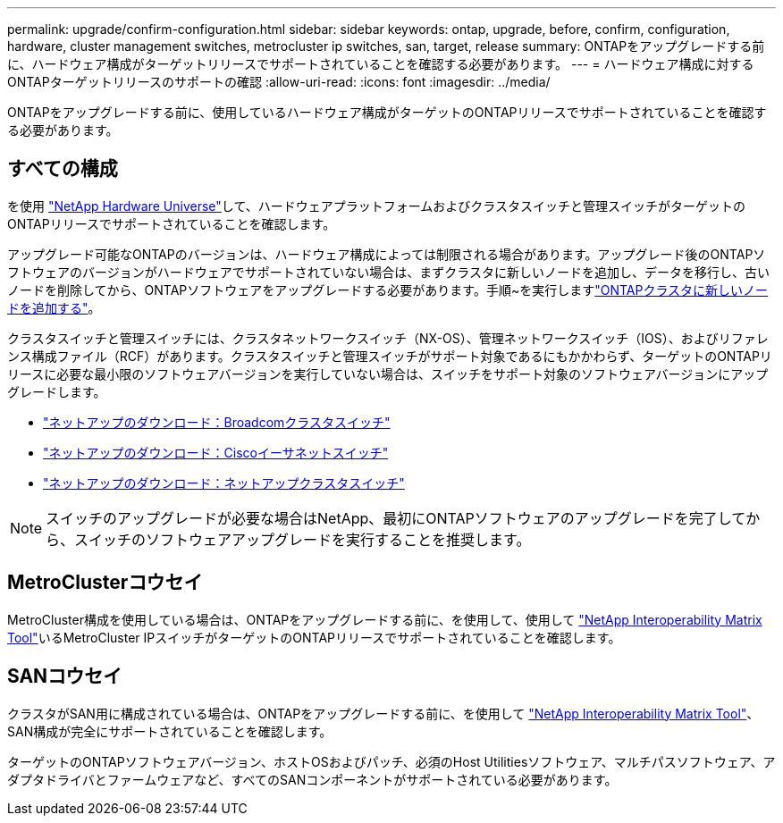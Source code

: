 ---
permalink: upgrade/confirm-configuration.html 
sidebar: sidebar 
keywords: ontap, upgrade, before, confirm, configuration, hardware, cluster management switches, metrocluster ip switches, san, target, release 
summary: ONTAPをアップグレードする前に、ハードウェア構成がターゲットリリースでサポートされていることを確認する必要があります。 
---
= ハードウェア構成に対するONTAPターゲットリリースのサポートの確認
:allow-uri-read: 
:icons: font
:imagesdir: ../media/


[role="lead"]
ONTAPをアップグレードする前に、使用しているハードウェア構成がターゲットのONTAPリリースでサポートされていることを確認する必要があります。



== すべての構成

を使用 https://hwu.netapp.com["NetApp Hardware Universe"^]して、ハードウェアプラットフォームおよびクラスタスイッチと管理スイッチがターゲットのONTAPリリースでサポートされていることを確認します。

アップグレード可能なONTAPのバージョンは、ハードウェア構成によっては制限される場合があります。アップグレード後のONTAPソフトウェアのバージョンがハードウェアでサポートされていない場合は、まずクラスタに新しいノードを追加し、データを移行し、古いノードを削除してから、ONTAPソフトウェアをアップグレードする必要があります。手順~を実行しますlink:concept_mixed_version_requirements.html#adding-new-nodes-to-an-ontap-cluster["ONTAPクラスタに新しいノードを追加する"]。

クラスタスイッチと管理スイッチには、クラスタネットワークスイッチ（NX-OS）、管理ネットワークスイッチ（IOS）、およびリファレンス構成ファイル（RCF）があります。クラスタスイッチと管理スイッチがサポート対象であるにもかかわらず、ターゲットのONTAPリリースに必要な最小限のソフトウェアバージョンを実行していない場合は、スイッチをサポート対象のソフトウェアバージョンにアップグレードします。

* https://mysupport.netapp.com/site/info/broadcom-cluster-switch["ネットアップのダウンロード：Broadcomクラスタスイッチ"^]
* https://mysupport.netapp.com/site/info/cisco-ethernet-switch["ネットアップのダウンロード：Ciscoイーサネットスイッチ"^]
* https://mysupport.netapp.com/site/info/netapp-cluster-switch["ネットアップのダウンロード：ネットアップクラスタスイッチ"^]



NOTE: スイッチのアップグレードが必要な場合はNetApp、最初にONTAPソフトウェアのアップグレードを完了してから、スイッチのソフトウェアアップグレードを実行することを推奨します。



== MetroClusterコウセイ

MetroCluster構成を使用している場合は、ONTAPをアップグレードする前に、を使用して、使用して https://mysupport.netapp.com/matrix["NetApp Interoperability Matrix Tool"^]いるMetroCluster IPスイッチがターゲットのONTAPリリースでサポートされていることを確認します。



== SANコウセイ

クラスタがSAN用に構成されている場合は、ONTAPをアップグレードする前に、を使用して https://mysupport.netapp.com/matrix["NetApp Interoperability Matrix Tool"^]、SAN構成が完全にサポートされていることを確認します。

ターゲットのONTAPソフトウェアバージョン、ホストOSおよびパッチ、必須のHost Utilitiesソフトウェア、マルチパスソフトウェア、アダプタドライバとファームウェアなど、すべてのSANコンポーネントがサポートされている必要があります。
